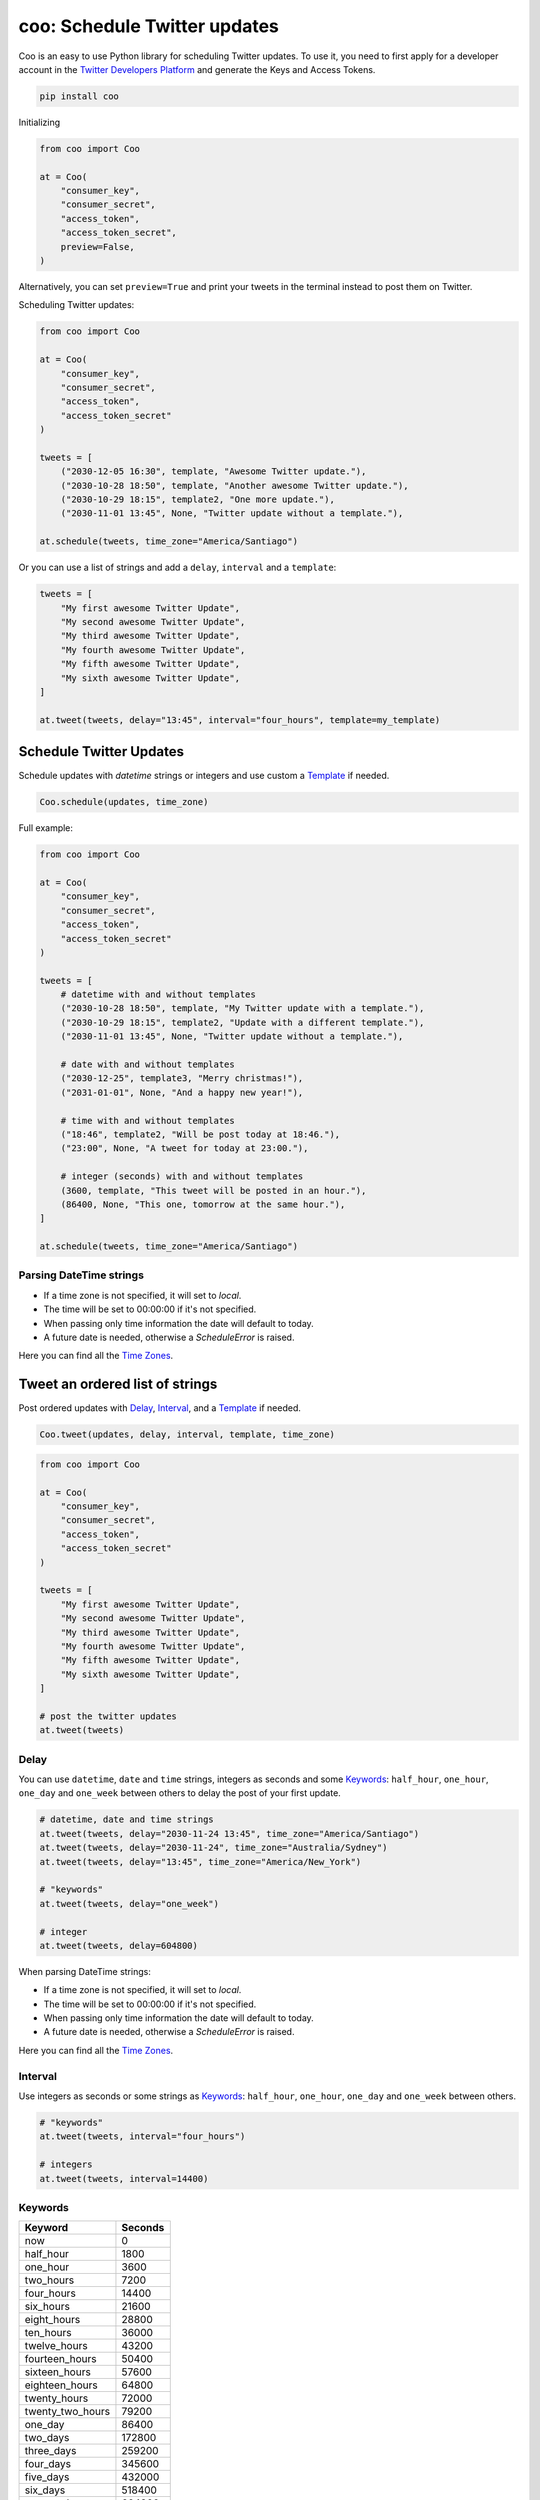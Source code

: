 =============================
coo: Schedule Twitter updates
=============================

.. image:: https://travis-ci.org/wilfredinni/coo.svg?branch=master
    :target: https://travis-ci.org/wilfredinni/coo
.. image:: https://codecov.io/gh/wilfredinni/coo/branch/master/graph/badge.svg
    :target: https://codecov.io/gh/wilfredinni/coo
.. image:: https://readthedocs.org/projects/coo/badge/?version=latest
    :target: https://coo.readthedocs.io/en/latest/?badge=latest
.. image:: https://img.shields.io/badge/License-Apache%202.0-blue.svg
    :target: https://opensource.org/licenses/Apache-2.0

Coo is an easy to use Python library for scheduling Twitter updates. To use it, you need
to first apply for a developer account in the
`Twitter Developers Platform <https://developer.twitter.com/>`_ and generate the Keys and
Access Tokens.

.. code-block:: python

    pip install coo

Initializing

.. code-block:: python

    from coo import Coo

    at = Coo(
        "consumer_key",
        "consumer_secret",
        "access_token",
        "access_token_secret",
        preview=False,
    )

Alternatively, you can set ``preview=True`` and print your tweets in the terminal instead
to post them on Twitter.

Scheduling Twitter updates:


.. code-block:: python

    from coo import Coo

    at = Coo(
        "consumer_key",
        "consumer_secret",
        "access_token",
        "access_token_secret"
    )

    tweets = [
        ("2030-12-05 16:30", template, "Awesome Twitter update."),
        ("2030-10-28 18:50", template, "Another awesome Twitter update."),
        ("2030-10-29 18:15", template2, "One more update."),
        ("2030-11-01 13:45", None, "Twitter update without a template."),

    at.schedule(tweets, time_zone="America/Santiago")

Or you can use a list of strings and add a ``delay``, ``interval`` and a ``template``:

.. code-block:: python

    tweets = [
        "My first awesome Twitter Update",
        "My second awesome Twitter Update",
        "My third awesome Twitter Update",
        "My fourth awesome Twitter Update",
        "My fifth awesome Twitter Update",
        "My sixth awesome Twitter Update",
    ]

    at.tweet(tweets, delay="13:45", interval="four_hours", template=my_template)

Schedule Twitter Updates
========================

Schedule updates with `datetime` strings or integers and use custom a `Template`_ if needed.

.. code-block:: python

    Coo.schedule(updates, time_zone)

Full example:

.. code-block:: python

    from coo import Coo

    at = Coo(
        "consumer_key",
        "consumer_secret",
        "access_token",
        "access_token_secret"
    )

    tweets = [
        # datetime with and without templates
        ("2030-10-28 18:50", template, "My Twitter update with a template."),
        ("2030-10-29 18:15", template2, "Update with a different template."),
        ("2030-11-01 13:45", None, "Twitter update without a template."),

        # date with and without templates
        ("2030-12-25", template3, "Merry christmas!"),
        ("2031-01-01", None, "And a happy new year!"),

        # time with and without templates
        ("18:46", template2, "Will be post today at 18:46."),
        ("23:00", None, "A tweet for today at 23:00."),

        # integer (seconds) with and without templates
        (3600, template, "This tweet will be posted in an hour."),
        (86400, None, "This one, tomorrow at the same hour."),
    ]

    at.schedule(tweets, time_zone="America/Santiago")

Parsing DateTime strings
^^^^^^^^^^^^^^^^^^^^^^^^

- If a time zone is not specified, it will set to `local`.
- The time will be set to 00:00:00 if it's not specified.
- When passing only time information the date will default to today.
- A future date is needed, otherwise a `ScheduleError` is raised.

Here you can find all the
`Time Zones <https://en.wikipedia.org/wiki/List_of_tz_database_time_zones>`_.


Tweet an ordered list of strings
================================

Post ordered updates with `Delay`_, `Interval`_, and a `Template`_ if needed.

.. code-block:: python

    Coo.tweet(updates, delay, interval, template, time_zone)

.. code-block:: python

    from coo import Coo

    at = Coo(
        "consumer_key",
        "consumer_secret",
        "access_token",
        "access_token_secret"
    )

    tweets = [
        "My first awesome Twitter Update",
        "My second awesome Twitter Update",
        "My third awesome Twitter Update",
        "My fourth awesome Twitter Update",
        "My fifth awesome Twitter Update",
        "My sixth awesome Twitter Update",
    ]

    # post the twitter updates
    at.tweet(tweets)

Delay
^^^^^

You can use ``datetime``, ``date`` and ``time`` strings, integers as seconds and some
`Keywords`_: ``half_hour``, ``one_hour``, ``one_day`` and ``one_week`` between others to
delay the post of your first update.

.. code-block:: python

    # datetime, date and time strings
    at.tweet(tweets, delay="2030-11-24 13:45", time_zone="America/Santiago")
    at.tweet(tweets, delay="2030-11-24", time_zone="Australia/Sydney")
    at.tweet(tweets, delay="13:45", time_zone="America/New_York")

    # "keywords"
    at.tweet(tweets, delay="one_week")

    # integer
    at.tweet(tweets, delay=604800)

When parsing DateTime strings:

- If a time zone is not specified, it will set to `local`.
- The time will be set to 00:00:00 if it's not specified.
- When passing only time information the date will default to today.
- A future date is needed, otherwise a `ScheduleError` is raised.

Here you can find all the `Time Zones <https://en.wikipedia.org/wiki/List_of_tz_database_time_zones>`_.

Interval
^^^^^^^^

Use integers as seconds or some strings as `Keywords`_: ``half_hour``, ``one_hour``,
``one_day`` and ``one_week`` between others.

.. code-block:: python

    # "keywords"
    at.tweet(tweets, interval="four_hours")

    # integers
    at.tweet(tweets, interval=14400)

Keywords
^^^^^^^^

================ =======
Keyword          Seconds
================ =======
now              0
half_hour        1800
one_hour         3600
two_hours        7200
four_hours       14400
six_hours        21600
eight_hours      28800
ten_hours        36000
twelve_hours     43200
fourteen_hours   50400
sixteen_hours    57600
eighteen_hours   64800
twenty_hours     72000
twenty_two_hours 79200
one_day          86400
two_days         172800
three_days       259200
four_days        345600
five_days        432000
six_days         518400
one_week         604800
================ =======

Template
========

Templates are very simple, just use a multiline string and add a ``$message``
where you want your message to appear.

.. code-block:: python

    template = """My aswesome header

    $message

    #python #coding #coo
    """

The Twitter API
===============

Coo is written using the `Python Twitter <https://github.com/bear/python-twitter/>`_
wrapper, and through `Coo.api` you gain access to all of his models:

.. code-block:: python

    # get your followers
    followers = at.api.GetFollowers()

    # get your direct messages
    d_messages = at.api.GetDirectMessages()

    # favorited tweets
    favorites = at.api.GetFavorites()

    # mentions
    mentions = at.api.GetMentions()

    # retweets
    retweets = at.api.GetRetweets()

And a lot more. If you are interested, check their `documentation <https://python-twitter.readthedocs.io/en/latest/index.html>`_.

Documentation
=============

Documentation available at `readthedocs.org <https://coo.readthedocs.io/en/latest/>`_.